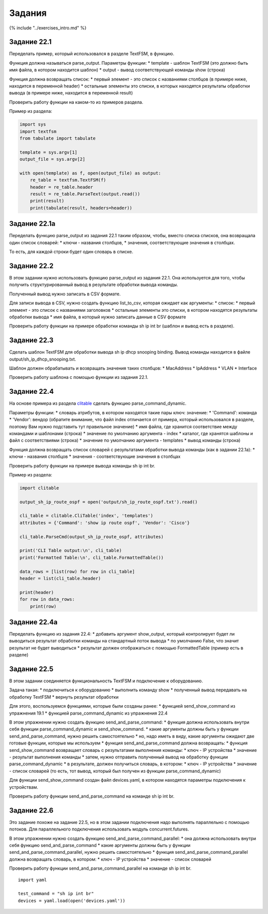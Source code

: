Задания
=======

{% include "../exercises\_intro.md" %}

Задание 22.1
~~~~~~~~~~~~

Переделать пример, который использовался в разделе TextFSM, в функцию.

Функция должна называться parse\_output. Параметры функции: \* template
- шаблон TextFSM (это должно быть имя файла, в котором находится шаблон)
\* output - вывод соответствующей команды show (строка)

Функция должна возвращать список: \* первый элемент - это список с
названиями столбцов (в примере ниже, находится в переменной header) \*
остальные элементы это списки, в которых находятся результаты обработки
вывода (в примере ниже, находится в переменной result)

Проверить работу функции на каком-то из примеров раздела.

Пример из раздела:

.. code:: python

    import sys
    import textfsm
    from tabulate import tabulate

    template = sys.argv[1]
    output_file = sys.argv[2]

    with open(template) as f, open(output_file) as output:
        re_table = textfsm.TextFSM(f)
        header = re_table.header
        result = re_table.ParseText(output.read())
        print(result)
        print(tabulate(result, headers=header))

Задание 22.1a
~~~~~~~~~~~~~

Переделать функцию parse\_output из задания 22.1 таким образом, чтобы,
вместо списка списков, она возвращала один список словарей: \* ключи -
названия столбцов, \* значения, соответствующие значения в столбцах.

То есть, для каждой строки будет один словарь в списке.

Задание 22.2
~~~~~~~~~~~~

В этом задании нужно использовать функцию parse\_output из задания 22.1.
Она используется для того, чтобы получить структурированный вывод в
результате обработки вывода команды.

Полученный вывод нужно записать в CSV формате.

Для записи вывода в CSV, нужно создать функцию list\_to\_csv, которая
ожидает как аргументы: \* список: \* первый элемент - это список с
названиями заголовков \* остальные элементы это списки, в котором
находятся результаты обработки вывода \* имя файла, в который нужно
записать данные в CSV формате

Проверить работу функции на примере обработки команды sh ip int br
(шаблон и вывод есть в разделе).

Задание 22.3
~~~~~~~~~~~~

Сделать шаблон TextFSM для обработки вывода sh ip dhcp snooping binding.
Вывод команды находится в файле output/sh\_ip\_dhcp\_snooping.txt.

Шаблон должен обрабатывать и возвращать значения таких столбцов: \*
MacAddress \* IpAddress \* VLAN \* Interface

Проверить работу шаблона с помощью функции из задания 22.1.

Задание 22.4
~~~~~~~~~~~~

На основе примера из раздела
`clitable <../../book/22_textfsm/3_textfsm_clitable.md>`__ сделать
функцию parse\_command\_dynamic.

Параметры функции: \* словарь атрибутов, в котором находятся такие пары
ключ: значение: \* 'Command': команда \* 'Vendor': вендор (обратите
внимание, что файл index отличается от примера, который использовался в
разделе, поэтому Вам нужно подставить тут правильное значение) \* имя
файла, где хранится соответствие между командами и шаблонами (строка) \*
значение по умолчанию аргумента - index \* каталог, где хранятся шаблоны
и файл с соответствиями (строка) \* значение по умолчанию аргумента -
templates \* вывод команды (строка)

Функция должна возвращать список словарей с результатами обработки
вывода команды (как в задании 22.1a): \* ключи - названия столбцов \*
значения - соответствующие значения в столбцах

Проверить работу функции на примере вывода команды sh ip int br.

Пример из раздела:

.. code:: python

    import clitable

    output_sh_ip_route_ospf = open('output/sh_ip_route_ospf.txt').read()

    cli_table = clitable.CliTable('index', 'templates')
    attributes = {'Command': 'show ip route ospf', 'Vendor': 'Cisco'}

    cli_table.ParseCmd(output_sh_ip_route_ospf, attributes)

    print('CLI Table output:\n', cli_table)
    print('Formatted Table:\n', cli_table.FormattedTable())

    data_rows = [list(row) for row in cli_table]
    header = list(cli_table.header)

    print(header)
    for row in data_rows:
        print(row)

Задание 22.4a
~~~~~~~~~~~~~

Переделать функцию из задания 22.4: \* добавить аргумент show\_output,
который контролирует будет ли выводиться результат обработки команды на
стандартный поток вывода \* по умолчанию False, что значит результат не
будет выводиться \* результат должен отображаться с помощью
FormattedTable (пример есть в разделе)

Задание 22.5
~~~~~~~~~~~~

В этом задании соединяется функциональность TextFSM и подключение к
оборудованию.

Задача такая: \* подключиться к оборудованию \* выполнить команду show
\* полученный вывод передавать на обработку TextFSM \* вернуть результат
обработки

Для этого, воспользуемся функциями, которые были созданы ранее: \*
функцией send\_show\_command из упражнения 19.1 \* функцией
parse\_command\_dynamic из упражнения 22.4

В этом упражнении нужно создать функцию send\_and\_parse\_command: \*
функция должна использовать внутри себя функции parse\_command\_dynamic
и send\_show\_command. \* какие аргументы должны быть у функции
send\_and\_parse\_command, нужно решить самостоятельно \* но, надо иметь
в виду, какие аргументы ожидают две готовые функции, которые мы
используем \* функция send\_and\_parse\_command должна возвращать: \*
функция send\_show\_command возвращает словарь с результатами выполнения
команды: \* ключ - IP устройства \* значение - результат выполнения
команды \* затем, нужно отправить полученный вывод на обработку функции
parse\_command\_dynamic \* в результате, должен получиться словарь, в
котором: \* ключ - IP устройства \* значение - список словарей (то есть,
тот вывод, который был получен из функции parse\_command\_dynamic)

Для функции send\_show\_command создан файл devices.yaml, в котором
находятся параметры подключения к устройствам.

Проверить работу функции send\_and\_parse\_command на команде sh ip int
br.

Задание 22.6
~~~~~~~~~~~~

Это задание похоже на задание 22.5, но в этом задании подключения надо
выполнять параллельно с помощью потоков. Для параллельного подключения
использовать модуль concurrent.futures.

В этом упражнении нужно создать функцию
send\_and\_parse\_command\_parallel: \* она должна использовать внутри
себя функцию send\_and\_parse\_command \* какие аргументы должны быть у
функции send\_and\_parse\_command\_parallel, нужно решить самостоятельно
\* функция send\_and\_parse\_command\_parallel должна возвращать
словарь, в котором: \* ключ - IP устройства \* значение - список
словарей

Проверить работу функции send\_and\_parse\_command\_parallel на команде
sh ip int br.

::

    import yaml

    test_command = "sh ip int br"
    devices = yaml.load(open('devices.yaml'))

